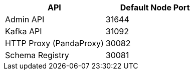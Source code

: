 |===
| API | Default Node Port

| Admin API
| 31644

| Kafka API
| 31092

| HTTP Proxy (PandaProxy)
| 30082

| Schema Registry
| 30081
|===
